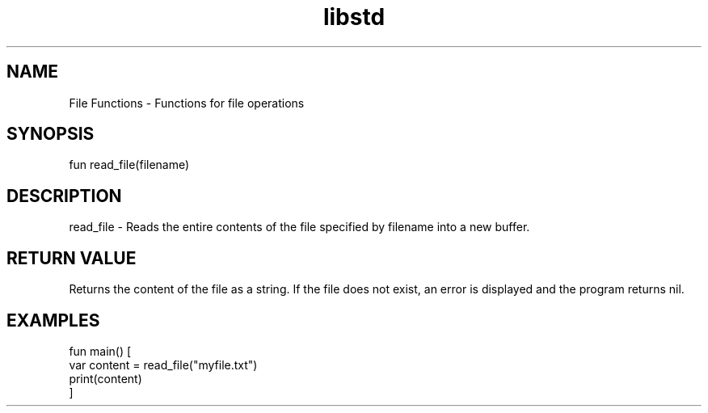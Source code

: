 .TH libstd 1 "06 Juillet 2024" "1.0" "LibStd man page"
.SH NAME
    File Functions - Functions for file operations

.SH SYNOPSIS
    fun read_file(filename)

.SH DESCRIPTION
    read_file - Reads the entire contents of the file specified by filename into a new buffer.

.SH RETURN VALUE
    Returns the content of the file as a string. If the file does not exist, an error is displayed and the program returns nil.

.SH EXAMPLES
    fun main() [
        var content = read_file("myfile.txt")
        print(content)
    ]
